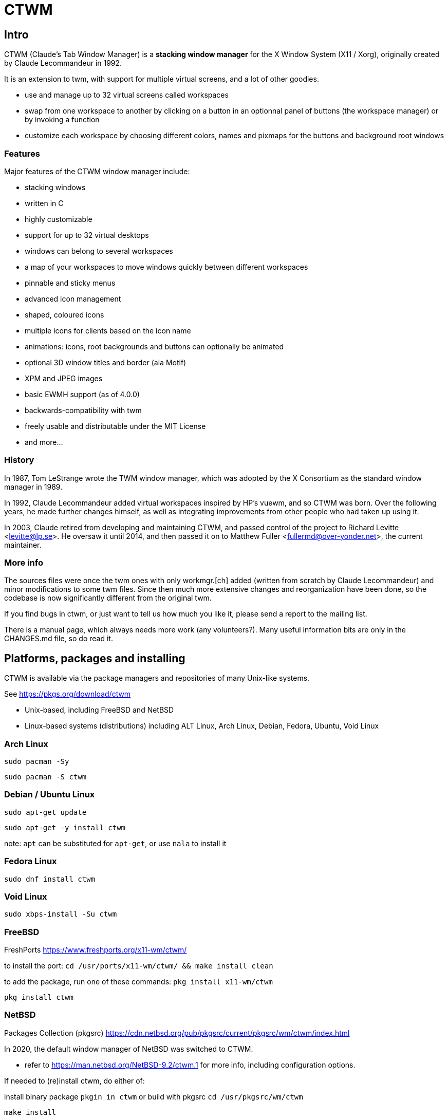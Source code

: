 # CTWM

## Intro

CTWM (Claude's Tab Window Manager) is a **stacking window manager** for the X Window System (X11 / Xorg), originally created by Claude Lecommandeur in 1992. 

It is an extension to twm, with support for multiple virtual screens, and a lot of other goodies.


- use and manage up to 32 virtual screens called workspaces
- swap from one workspace to another by clicking on a button in an optionnal panel of buttons (the workspace manager) or by invoking a function
- customize each workspace by choosing different colors, names and pixmaps for the buttons and background root windows

### Features

Major features of the CTWM window manager include:

* stacking windows
* written in C
* highly customizable
* support for up to 32 virtual desktops
* windows can belong to several workspaces
* a map of your workspaces to move windows quickly between different workspaces
* pinnable and sticky menus
* advanced icon management
* shaped, coloured icons
* multiple icons for clients based on the icon name
* animations: icons, root backgrounds and buttons can optionally be animated
* optional 3D window titles and border (ala Motif)
* XPM and JPEG images
* basic EWMH support (as of 4.0.0)
* backwards-compatibility with twm
* freely usable and distributable under the MIT License
* and more...

### History

In 1987, Tom LeStrange wrote the TWM window manager, which was adopted by the X Consortium as the standard window manager in 1989.

In 1992, Claude Lecommandeur added virtual workspaces inspired by HP's vuewm, and so CTWM was born.
Over the following years, he made further changes himself, as well as integrating improvements from other people who had taken up using it.

In 2003, Claude retired from developing and maintaining CTWM, and passed control of the project to Richard Levitte <levitte@lp.se>.
He oversaw it until 2014, and then passed it on to Matthew Fuller <fullermd@over-yonder.net>, the current maintainer. 

### More info

The sources files were once the twm ones with only workmgr.[ch] added (written
from scratch by Claude Lecommandeur) and minor modifications to some twm files.
Since then much more extensive changes and reorganization have been done, 
so the codebase is now significantly different from the original twm.

If you find bugs in ctwm, or just want to tell us how much you like it,
please send a report to the mailing list.

There is a manual page, which always needs more work (any volunteers?).
Many useful information bits are only in the CHANGES.md file, so do read it.


## Platforms, packages and installing

CTWM is available via the package managers and repositories of many Unix-like systems.

See https://pkgs.org/download/ctwm

- Unix-based, including FreeBSD and NetBSD
- Linux-based systems (distributions) including ALT Linux, Arch Linux, Debian, Fedora, Ubuntu, Void Linux

### Arch Linux

`sudo pacman -Sy`

`sudo pacman -S ctwm`

### Debian / Ubuntu Linux

`sudo apt-get update`

`sudo apt-get -y install ctwm`

note: `apt` can be substituted for `apt-get`, or use `nala` to install it

### Fedora Linux

`sudo dnf install ctwm`

### Void Linux

`sudo xbps-install -Su ctwm`


### FreeBSD

FreshPorts https://www.freshports.org/x11-wm/ctwm/

to install the port:
`cd /usr/ports/x11-wm/ctwm/ && make install clean`

to add the package, run one of these commands:
`pkg install x11-wm/ctwm`

`pkg install ctwm`

### NetBSD

Packages Collection (pkgsrc) https://cdn.netbsd.org/pub/pkgsrc/current/pkgsrc/wm/ctwm/index.html

In 2020, the default window manager of NetBSD was switched to CTWM.

- refer to https://man.netbsd.org/NetBSD-9.2/ctwm.1 for more info, including configuration options.

If needed to (re)install ctwm, do either of:

install binary package
`pkgin in ctwm`
or
build with pkgsrc
`cd /usr/pkgsrc/wm/ctwm`

`make install`

to make it your default window manager, edit your .xinitrc and change or add the exec instruction on the last line as:
exec ctwm -W   # no '&' here, as at the end of the other lines in .xinitrc

- refer to https://www.netbsd.org/docs/guide/en/chap-x.html

## custom config and themes

- see https://www.ctwm.org/themes.html
- also https://datagubbe.se/twm/

- and http://troubleshooters.com/linux/ctwm/modernize.htm


## Building

In the simple case, the defaults should work.
Most modern or semi-modern systems should fall into this.

    funny prompt> make

If you need to add special config, you'll have to pass extra bits to
cmake via an invocation like

    funny prompt> make CMAKE_EXTRAS="-DUSE_XPM=OFF -DM4_CMD=superm4"

Though in more complicated cases it may be simpler to just invoke cmake directly:

    funny prompt> ( cd build ; cmake -DUSE_XPM=OFF -DM4_CMD=superm4 .. )

    funny prompt> make

### Configuration

ctwm is built using CMake, which does its best to root around in your
system to find the pieces the build needs.  Occasionally though you might
have to give it some help, or change the defaults of what features are
expected.

In the common case, the included Makefile will do the necessary
invocations, and you won't need to worry about it; just run a normal
`make ; make install` invocation.  If you need to make alterations
though, you may have to invoke cmake manually and set various params on
the command line (cmake also has various GUI configurators, not covered
here).

The following parameters control configuration/installation locations:

CMAKE_INSTALL_PREFIX::
        Where paths are based.  This is a standard cmake var.  Referred to as `$PREFIX` below.

ETCDIR::
        Where ctwm will look for a `system.ctwmrc` to fall back to if it
        doesn't find a per-user config.  Nothing is installed here by default.
        (default: `$PREFIX/etc`)

BINDIR::
        Where the ctwm binary is installed.
        (default: `$PREFIX/bin`)

DATADIR::
        Where run-time data like image pixmaps are installed.
        (default: `$PREFIX/share/ctwm`)

MANDIR::
        Base directory under which manpage dirs like `man1` and `man2` live.
        (default: `$PREFIX/share/man` or `$PREFIX/man`, whichever is found first)

DOCDIR::
        Where non-manpage docs are installed.
        (default: `$PREFIX/share/doc/ctwm`)

EXAMPLEDIR::
        Where various example files get installed.  These include the
        system.ctwmrc that is compiled into ctwm as a fallback.
        (default: `$PREFIX/share/examples/ctwm`)


The following parameters control the features/external libs that are
available.  The defaults can be changed by passing parameters like
`-DUSE_XYZ=OFF` to the cmake command line.

USE_M4::
        Enables use of m4(1) for preprocessing config files at runtime.
        If your m4 is called something other than `m4` or `gm4`, you may
        need to also set M4_CMD to point at it.
        (**ON** by default)

USE_XPM::
        Enables the use of XPM images.  Disable if libxpm isn't present,
        which is just barely possible on very old systems.
        (**ON** by default)

USE_JPEG::
        Enables the use of jpeg images via libjpeg.  Disable if libjpeg isn't present.
        (**ON** by default)

USE_EWMH::
        Enables EWMH support.
        (**ON** by default)

USE_RPLAY::
        Build with sound support via librplay.  `USE_SOUND` is a still
        valid but deprecated alias for this, and will give a warning.
        (**OFF** by default)

USE_XRANDR::
        Enables the use of multi-monitors of different sizes via
        libXrandr.  Disable if libXrandr isn't present or is older than 1.5.
        (**ON** by default)


Additional vars you might need to set:

M4_CMD::
        Name of m4 program, if it's not `m4` or `gm4`, or full path to it
        if it's not in your `$PATH`.


### Required Libs

ctwm requires various X11 libraries to be present.
That list will generally include libX11, libXext, libXmu, libXt, libSM, and libICE.
Depending on your configuration, you may require extra libs as discussed
above (libXpm, libjpeg, and libXrandr are included in the default config).
If you're on a system that separates header files etc. from the
shared lib itself (many Linux dists do), you'll probably need -devel or
similarly named packages installed for each of them as well.

- "We require a compiler with at least basic C99-level capabilities, moderately current POSIX compatibility, and some non-standard but common extensions like getopt_long(3) and asprintf(3)."


### Installation

    funny prompt> make install

### Packaging

The CMake build system includes sufficient info for CPack to be used to
build RPM (and presumably, though not tested, DEB) packages.  As a quick
example of usage:

    funny prompt> make

    funny prompt> (cd build && cpack -G RPM)



## Licensing

CTWM source files are available under the MIT license.
- CTWM Copyright 1992-2024 Claude Lecommandeur and ctwm contributors.
- The CTWM project is currently (2024) maintained by Matthew Fuller.
- CTWM contains some code from TWM, on which it was based.

TWM source files are available under the MIT license.
- TWM Copyright 1988 by Evans & Sutherland Computer Corporation, Salt Lake City, Utah.
- TWM Portions Copyright 1989 by the Massachusetts Institute of Technology - Cambridge, Massachusetts.


## Dev and Support

### Mailing list

There is a mailing list for discussions: <ctwm@ctwm.org>.  Subscribe by
sending a mail with the subject "subscribe ctwm" to
<minimalist@ctwm.org>.

### Repository

ctwm development uses breezy (see <https://www.breezy-vcs.org/>) for
version control.  The code is available on launchpad as `lp:ctwm`.  See
<https://launchpad.net/ctwm> for more details.


## Further information

Additional information can be found from the project webpage, at
<https://www.ctwm.org/>.


// vim:expandtab
